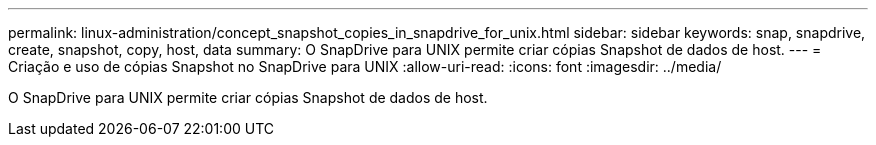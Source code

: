 ---
permalink: linux-administration/concept_snapshot_copies_in_snapdrive_for_unix.html 
sidebar: sidebar 
keywords: snap, snapdrive, create, snapshot, copy, host, data 
summary: O SnapDrive para UNIX permite criar cópias Snapshot de dados de host. 
---
= Criação e uso de cópias Snapshot no SnapDrive para UNIX
:allow-uri-read: 
:icons: font
:imagesdir: ../media/


[role="lead"]
O SnapDrive para UNIX permite criar cópias Snapshot de dados de host.
